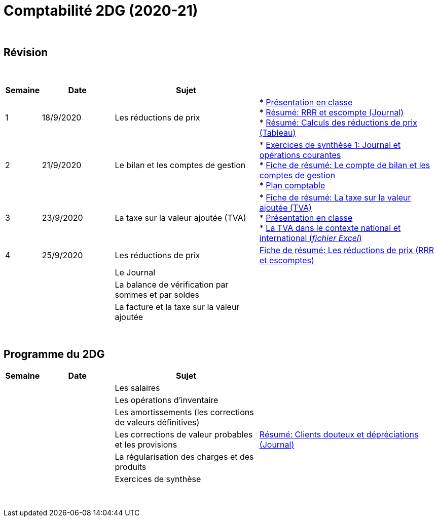 = Comptabilité 2DG (2020-21)

{blank} +




== Révision


{blank} +


[cols="1,2,4,5", options="header"]
//[%autowidth, options="header"]
|===
|Semaine |Date |Sujet |

| 1
| 18/9/2020
| Les réductions de prix  
| * link:https://tarikgit.github.io/teaching/comptabilite-cours/00-IntroductionGeneral-web.pdf[Présentation en classe] +
  * link:https://tarikgit.github.io/teaching/comptabilite/01-Resume-RRR-Escompte.pdf[Résumé: RRR et escompte (Journal)] +
  * link:https://tarikgit.github.io/teaching/comptabilite/02-Resume-Calculs-Reduction-Prix.pdf[Résumé: Calculs des réductions de prix (Tableau)]

| 2
| 21/9/2020
| Le bilan et les comptes de gestion
| * link:https://tarikgit.github.io/teaching/comptabilite/05-Exercice-synthese-1.pdf[Exercices de synthèse 1: Journal et opérations courantes] +
  * link:https://tarikgit.github.io/teaching/comptabilite/Comptabilite___Fiche_1.pdf[Fiche de résumé: Le compte de bilan et les comptes de gestion] +
  * link:https://tarikgit.github.io/teaching/comptabilite-cours/Plan_comptable.pdf[Plan comptable]

| 3
| 23/9/2020
| La taxe sur la valeur ajoutée (TVA) 
| * link:https://tarikgit.github.io/teaching/comptabilite/Comptabilite___Fiche_2.pdf[Fiche de résumé: La taxe sur la valeur ajoutée (TVA)] +
* link:https://tarikgit.github.io/teaching/comptabilite-cours/03-Facturation-ReductionPrix-TVA-eleves.pdf[Présentation en classe] +
* link:https://tarikgit.github.io/teaching/comptabilite-cours/03-TVA.xlsx[La TVA dans le contexte national et international (_fichier Excel_)]

| 4
| 25/9/2020
| Les réductions de prix
| link:https://tarikgit.github.io/teaching/comptabilite/Comptabilite___Fiche_3.pdf[Fiche de résumé: Les réductions de prix (RRR et escomptes)]

| 
| 
| Le Journal  
|  

| 
| 
| La balance de vérification par sommes et par soldes 
|  

| 
| 
| La facture et la taxe sur la valeur ajoutée 
|  



|===

{blank} +



== Programme du 2DG


[cols="1,2,4,5", options="header"]
//[%autowidth, options="header"]
|===
|Semaine |Date |Sujet |

| 
| 
| Les salaires  
|  

| 
| 
| Les opérations d'inventaire 
|  

| 
| 
| Les amortissements (les corrections de valeurs définitives) 
|  

| 
| 
| Les corrections de valeur probables et les provisions 
| link:https://tarikgit.github.io/teaching/comptabilite/03-Resume-Clients-Douteux.pdf[Résumé: Clients douteux et dépréciations (Journal)]
 

| 
| 
| La régularisation des charges et des produits
|  

| 
| 
| Exercices de synthèse  
|  


|===

{blank} +


